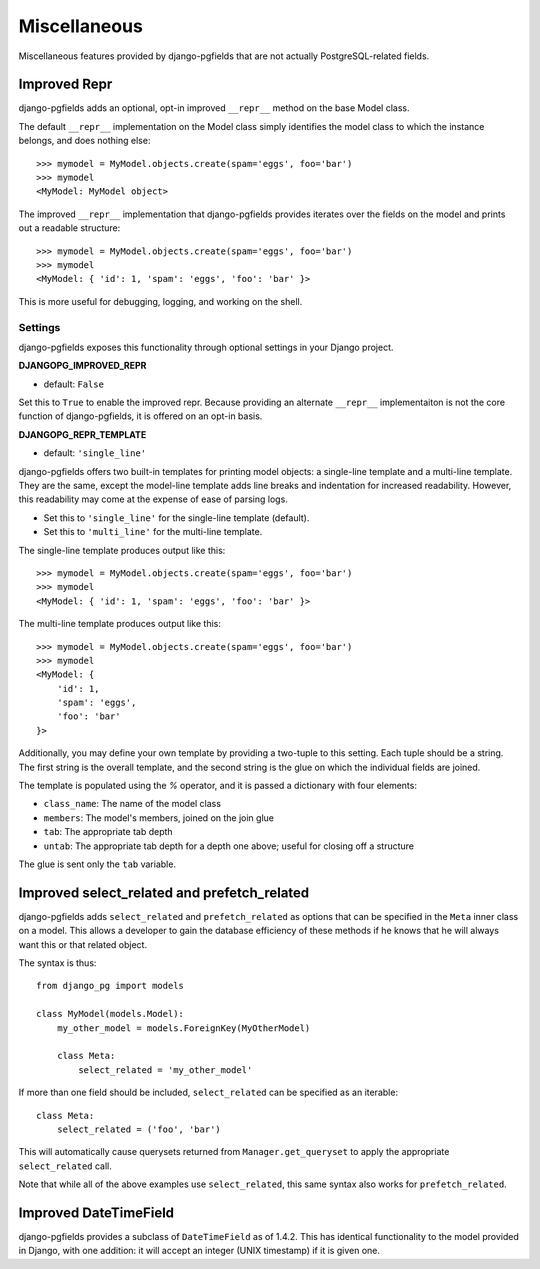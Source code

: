 =============
Miscellaneous
=============

Miscellaneous features provided by django-pgfields that are not actually
PostgreSQL-related fields.

Improved Repr
=============

.. versionadded:: 1.0

django-pgfields adds an optional, opt-in improved ``__repr__`` method
on the base Model class.

The default ``__repr__`` implementation on the Model class simply
identifies the model class to which the instance belongs, and does nothing
else::

    >>> mymodel = MyModel.objects.create(spam='eggs', foo='bar')
    >>> mymodel
    <MyModel: MyModel object>

The improved ``__repr__`` implementation that django-pgfields provides
iterates over the fields on the model and prints out a readable structure::

    >>> mymodel = MyModel.objects.create(spam='eggs', foo='bar')
    >>> mymodel
    <MyModel: { 'id': 1, 'spam': 'eggs', 'foo': 'bar' }>

This is more useful for debugging, logging, and working on the shell.

Settings
--------

django-pgfields exposes this functionality through optional settings in
your Django project.

**DJANGOPG_IMPROVED_REPR**

* default: ``False``

Set this to ``True`` to enable the improved repr. Because providing an
alternate ``__repr__`` implementaiton is not the core function of
django-pgfields, it is offered on an opt-in basis.


**DJANGOPG_REPR_TEMPLATE**

* default: ``'single_line'``

django-pgfields offers two built-in templates for printing model objects:
a single-line template and a multi-line template. They are the same, except
the model-line template adds line breaks and indentation for increased
readability. However, this readability may come at the expense of ease of
parsing logs.

* Set this to ``'single_line'`` for the single-line template (default).
* Set this to ``'multi_line'`` for the multi-line template.

The single-line template produces output like this::

    >>> mymodel = MyModel.objects.create(spam='eggs', foo='bar')
    >>> mymodel
    <MyModel: { 'id': 1, 'spam': 'eggs', 'foo': 'bar' }>

The multi-line template produces output like this::

    >>> mymodel = MyModel.objects.create(spam='eggs', foo='bar')
    >>> mymodel
    <MyModel: {
        'id': 1,
        'spam': 'eggs',
        'foo': 'bar'
    }>

Additionally, you may define your own template by providing a two-tuple
to this setting. Each tuple should be a string. The first string is the
overall template, and the second string is the glue on which the individual
fields are joined.

The template is populated using the `%` operator, and it is passed a
dictionary with four elements:

* ``class_name``: The name of the model class
* ``members``: The model's members, joined on the join glue
* ``tab``: The appropriate tab depth
* ``untab``: The appropriate tab depth for a depth one above; useful for
  closing off a structure

The glue is sent only the ``tab`` variable.


Improved select_related and prefetch_related
============================================

.. versionadded:: 1.3

django-pgfields adds ``select_related`` and ``prefetch_related`` as options
that can be specified in the ``Meta`` inner class on a model.
This allows a developer to gain the database efficiency of these methods
if he knows that he will always want this or that related object.

The syntax is thus::

    from django_pg import models

    class MyModel(models.Model):
        my_other_model = models.ForeignKey(MyOtherModel)

        class Meta:
            select_related = 'my_other_model'

If more than one field should be included, ``select_related`` can be specified
as an iterable::

    class Meta:
        select_related = ('foo', 'bar')

This will automatically cause querysets returned from ``Manager.get_queryset``
to apply the appropriate ``select_related`` call.

Note that while all of the above examples use ``select_related``, this
same syntax also works for ``prefetch_related``.


Improved DateTimeField
======================

.. versionadded:: 1.4.2

django-pgfields provides a subclass of ``DateTimeField`` as of 1.4.2.
This has identical functionality to the model provided in Django, with one
addition: it will accept an integer (UNIX timestamp) if it is given one.
